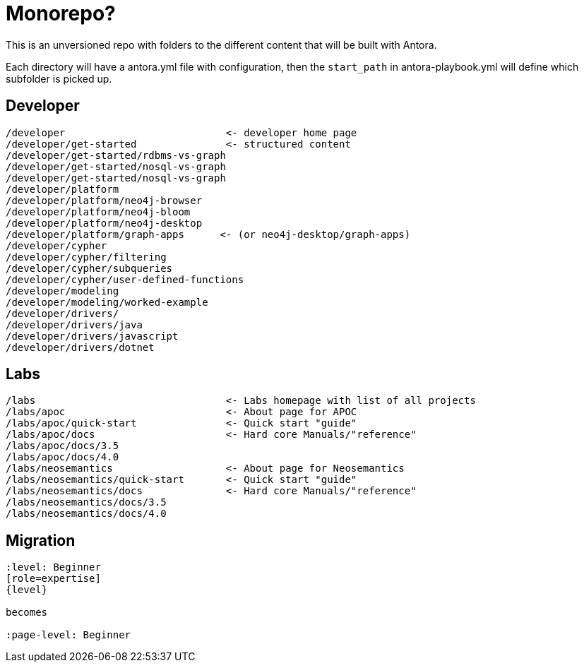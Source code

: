 = Monorepo?

This is an unversioned repo with folders to the different content that will be built with Antora.

Each directory will have a antora.yml file with configuration, then the `start_path` in antora-playbook.yml will define which subfolder is picked up.


== Developer
```
/developer                           <- developer home page
/developer/get-started               <- structured content
/developer/get-started/rdbms-vs-graph
/developer/get-started/nosql-vs-graph
/developer/get-started/nosql-vs-graph
/developer/platform
/developer/platform/neo4j-browser
/developer/platform/neo4j-bloom
/developer/platform/neo4j-desktop
/developer/platform/graph-apps      <- (or neo4j-desktop/graph-apps)
/developer/cypher
/developer/cypher/filtering
/developer/cypher/subqueries
/developer/cypher/user-defined-functions
/developer/modeling
/developer/modeling/worked-example
/developer/drivers/
/developer/drivers/java
/developer/drivers/javascript
/developer/drivers/dotnet
```

== Labs
```
/labs                                <- Labs homepage with list of all projects
/labs/apoc                           <- About page for APOC
/labs/apoc/quick-start               <- Quick start "guide"
/labs/apoc/docs                      <- Hard core Manuals/"reference"
/labs/apoc/docs/3.5
/labs/apoc/docs/4.0
/labs/neosemantics                   <- About page for Neosemantics
/labs/neosemantics/quick-start       <- Quick start "guide"
/labs/neosemantics/docs              <- Hard core Manuals/"reference"
/labs/neosemantics/docs/3.5
/labs/neosemantics/docs/4.0
```


== Migration

```
:level: Beginner
[role=expertise]
{level}

becomes

:page-level: Beginner
```